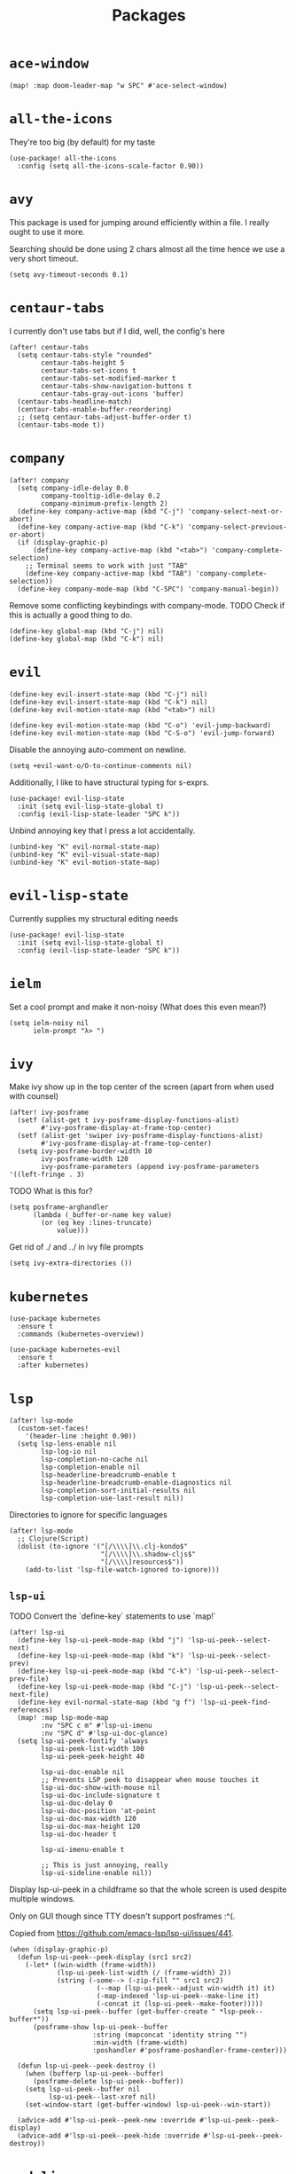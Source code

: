 #+TITLE: Packages
* =ace-window=
#+begin_src elisp
  (map! :map doom-leader-map "w SPC" #'ace-select-window)
#+end_src
* =all-the-icons=
They're too big (by default) for my taste
#+begin_src elisp
  (use-package! all-the-icons
    :config (setq all-the-icons-scale-factor 0.90))
#+end_src
* =avy=
This package is used for jumping around efficiently within a file. I really ought to use it more.

Searching should be done using 2 chars almost all the time hence we use a very short timeout.
#+begin_src elisp
  (setq avy-timeout-seconds 0.1)
#+end_src
* =centaur-tabs=
I currently don't use tabs but if I did, well, the config's here
#+begin_src elisp
  (after! centaur-tabs
    (setq centaur-tabs-style "rounded"
          centaur-tabs-height 5
          centaur-tabs-set-icons t
          centaur-tabs-set-modified-marker t
          centaur-tabs-show-navigation-buttons t
          centaur-tabs-gray-out-icons 'buffer)
    (centaur-tabs-headline-match)
    (centaur-tabs-enable-buffer-reordering)
    ;; (setq centaur-tabs-adjust-buffer-order t)
    (centaur-tabs-mode t))
#+end_src
* =company=
#+begin_src elisp
  (after! company
    (setq company-idle-delay 0.0
          company-tooltip-idle-delay 0.2
          company-minimum-prefix-length 2)
    (define-key company-active-map (kbd "C-j") 'company-select-next-or-abort)
    (define-key company-active-map (kbd "C-k") 'company-select-previous-or-abort)
    (if (display-graphic-p)
        (define-key company-active-map (kbd "<tab>") 'company-complete-selection)
      ;; Terminal seems to work with just "TAB"
      (define-key company-active-map (kbd "TAB") 'company-complete-selection))
    (define-key company-mode-map (kbd "C-SPC") 'company-manual-begin))
#+end_src
Remove some conflicting keybindings with company-mode.
TODO Check if this is actually a good thing to do.
#+begin_src elisp
  (define-key global-map (kbd "C-j") nil)
  (define-key global-map (kbd "C-k") nil)
#+end_src
* =evil=
#+begin_src elisp
  (define-key evil-insert-state-map (kbd "C-j") nil)
  (define-key evil-insert-state-map (kbd "C-k") nil)
  (define-key evil-motion-state-map (kbd "<tab>") nil)

  (define-key evil-motion-state-map (kbd "C-o") 'evil-jump-backward)
  (define-key evil-motion-state-map (kbd "C-S-o") 'evil-jump-forward)
#+end_src

Disable the annoying auto-comment on newline.
#+begin_src elisp
  (setq +evil-want-o/O-to-continue-comments nil)
#+end_src

Additionally, I like to have structural typing for s-exprs.
#+begin_src elisp
  (use-package! evil-lisp-state
    :init (setq evil-lisp-state-global t)
    :config (evil-lisp-state-leader "SPC k"))
#+end_src

Unbind annoying key that I press a lot accidentally.
#+begin_src elisp
  (unbind-key "K" evil-normal-state-map)
  (unbind-key "K" evil-visual-state-map)
  (unbind-key "K" evil-motion-state-map)
#+end_src
* =evil-lisp-state=
Currently supplies my structural editing needs
#+begin_src elisp
  (use-package! evil-lisp-state
    :init (setq evil-lisp-state-global t)
    :config (evil-lisp-state-leader "SPC k"))
#+end_src
* =ielm=
Set a cool prompt and make it non-noisy (What does this even mean?)
#+begin_src elisp
  (setq ielm-noisy nil
        ielm-prompt "λ> ")
#+end_src
* =ivy=
Make ivy show up in the top center of the screen (apart from when used with counsel)
#+begin_src elisp
  (after! ivy-posframe
    (setf (alist-get t ivy-posframe-display-functions-alist)
          #'ivy-posframe-display-at-frame-top-center)
    (setf (alist-get 'swiper ivy-posframe-display-functions-alist)
          #'ivy-posframe-display-at-frame-top-center)
    (setq ivy-posframe-border-width 10
          ivy-posframe-width 120
          ivy-posframe-parameters (append ivy-posframe-parameters '((left-fringe . 3)
#+end_src


TODO What is this for?
#+begin_src elisp
  (setq posframe-arghandler
        (lambda (_buffer-or-name key value)
          (or (eq key :lines-truncate)
              value)))
#+end_src

Get rid of ./ and ../ in ivy file prompts
#+begin_src elisp
  (setq ivy-extra-directories ())
#+end_src
* =kubernetes=
#+begin_src elisp
  (use-package kubernetes
    :ensure t
    :commands (kubernetes-overview))

  (use-package kubernetes-evil
    :ensure t
    :after kubernetes)
#+end_src
* =lsp=
#+begin_src elisp
  (after! lsp-mode
    (custom-set-faces!
      '(header-line :height 0.90))
    (setq lsp-lens-enable nil
          lsp-log-io nil
          lsp-completion-no-cache nil
          lsp-completion-enable nil
          lsp-headerline-breadcrumb-enable t
          lsp-headerline-breadcrumb-enable-diagnostics nil
          lsp-completion-sort-initial-results nil
          lsp-completion-use-last-result nil))
#+end_src
Directories to ignore for specific languages
#+begin_src elisp
  (after! lsp-mode
    ;; Clojure(Script)
    (dolist (to-ignore '("[/\\\\]\\.clj-kondo$"
                         "[/\\\\]\\.shadow-cljs$"
                         "[/\\\\]resources$"))
      (add-to-list 'lsp-file-watch-ignored to-ignore)))
#+end_src
** =lsp-ui=
TODO Convert the `define-key` statements to use `map!`
#+begin_src elisp
  (after! lsp-ui
    (define-key lsp-ui-peek-mode-map (kbd "j") 'lsp-ui-peek--select-next)
    (define-key lsp-ui-peek-mode-map (kbd "k") 'lsp-ui-peek--select-prev)
    (define-key lsp-ui-peek-mode-map (kbd "C-k") 'lsp-ui-peek--select-prev-file)
    (define-key lsp-ui-peek-mode-map (kbd "C-j") 'lsp-ui-peek--select-next-file)
    (define-key evil-normal-state-map (kbd "g f") 'lsp-ui-peek-find-references)
    (map! :map lsp-mode-map
          :nv "SPC c m" #'lsp-ui-imenu
          :nv "SPC d" #'lsp-ui-doc-glance)
    (setq lsp-ui-peek-fontify 'always
          lsp-ui-peek-list-width 100
          lsp-ui-peek-peek-height 40

          lsp-ui-doc-enable nil
          ;; Prevents LSP peek to disappear when mouse touches it
          lsp-ui-doc-show-with-mouse nil
          lsp-ui-doc-include-signature t
          lsp-ui-doc-delay 0
          lsp-ui-doc-position 'at-point
          lsp-ui-doc-max-width 120
          lsp-ui-doc-max-height 120
          lsp-ui-doc-header t

          lsp-ui-imenu-enable t

          ;; This is just annoying, really
          lsp-ui-sideline-enable nil))
#+end_src
Display lsp-ui-peek in a childframe so that the whole screen is used despite multiple windows.

Only on GUI though since TTY doesn't support posframes :^(.

Copied from https://github.com/emacs-lsp/lsp-ui/issues/441.
#+begin_src elisp
  (when (display-graphic-p)
    (defun lsp-ui-peek--peek-display (src1 src2)
      (-let* ((win-width (frame-width))
              (lsp-ui-peek-list-width (/ (frame-width) 2))
              (string (-some--> (-zip-fill "" src1 src2)
                        (--map (lsp-ui-peek--adjust win-width it) it)
                        (-map-indexed 'lsp-ui-peek--make-line it)
                        (-concat it (lsp-ui-peek--make-footer)))))
        (setq lsp-ui-peek--buffer (get-buffer-create " *lsp-peek--buffer*"))
        (posframe-show lsp-ui-peek--buffer
                       :string (mapconcat 'identity string "")
                       :min-width (frame-width)
                       :poshandler #'posframe-poshandler-frame-center)))

    (defun lsp-ui-peek--peek-destroy ()
      (when (bufferp lsp-ui-peek--buffer)
        (posframe-delete lsp-ui-peek--buffer))
      (setq lsp-ui-peek--buffer nil
            lsp-ui-peek--last-xref nil)
      (set-window-start (get-buffer-window) lsp-ui-peek--win-start))

    (advice-add #'lsp-ui-peek--peek-new :override #'lsp-ui-peek--peek-display)
    (advice-add #'lsp-ui-peek--peek-hide :override #'lsp-ui-peek--peek-destroy))
#+end_src
* =modeline=
#+begin_src elisp
  (after! doom-modeline
    (setq doom-modeline-buffer-file-name-style nil
          doom-modeline-height 0
          doom-modeline-major-mode-icon t
          doom-modeline-major-mode-color-icon t
          doom-modeline-buffer-modification-icon t
          doom-modeline-modal-icon nil
          doom-modeline-buffer-state-icon nil
          doom-modeline-enable-word-count nil
          doom-modeline-lsp nil))
  (setq org-clock-mode-line-total 'current)
  (setq display-time-default-load-average nil
        display-time-24hr-format t)
#+end_src
* =org=
#+begin_src elisp
  (use-package! org
    :init
    (setq org-directory (concat sync-folder-path "/org")
          org-default-notes-file (concat org-directory "/notes/default.org")
          org-agenda-files (cl-map 'list (lambda (f) (concat org-directory "/" f))
                                   '("life"
                                     "work"
                                     "captures"
                                     "notes")))
    :config
    (setq org-agenda-span 60
          org-agenda-start-on-weekday nil
          org-agenda-start-day "-3d"
          org-agenda-skip-scheduled-if-done t
          org-agenda-skip-deadline-if-done t
          org-agenda-window-setup 'other-window
          org-ellipsis " ▾"
          org-export-with-section-numbers nil
          org-hide-emphasis-markers t
          org-src-tab-acts-natively t
          org-edit-src-content-indentation 2
          org-src-preserve-indentation nil
          org-startup-folded 'content
          org-cycle-separator-lines 2
          org-todo-keywords '((sequence "TODO(t)" "ONGOING(o)" "ON HOLD(h)" "|" "DONE(d)" "CANCELLED(c)")
                              (sequence "[ ](T)" "[-](O)" "[?](H)" "|" "[X](D)"))
          org-log-done 'time
          org-hide-leading-stars t
          org-superstar-headline-bullets-list '("▪")
          org-superstar-cycle-headline-bullets 1
          org-superstar-todo-bullet-alist '("▪")
          org-tags-column -120
          org-image-actual-width nil
          ;; Don't log the time a task was rescheduled or redeadlined.
          org-log-redeadline nil
          org-log-reschedule nil
          ;; Prefer rescheduling to future dates and times
          org-read-date-prefer-future 'time'))
#+end_src
Refresh org-agenda after rescheduling a task
#+begin_src elisp
  (defun org-agenda-refresh ()
    "Refresh all `org-agenda' buffers."
    (dolist (buffer (buffer-list))
      (with-current-buffer buffer
        (when (derived-mode-p 'org-agenda-mode)
          (org-agenda-maybe-redo)))))

  (defadvice org-schedule (after refresh-agenda activate)
    "Refresh org-agenda."
    (org-agenda-refresh))
#+end_src
Allow pasting images into org-mode
#+begin_src elisp
  (use-package! org-download
    :config (setq org-download-method 'attach))
#+end_src
Allow drag-and-drop-ing to `dired`
#+begin_src elisp
  (add-hook 'dired-mode-hook 'org-download-enable)
#+end_src
** =org-capture=
#+begin_src elisp
  (after! org
    (setq org-capture-templates
          '(("t" "" entry (file "~/Dropbox/org/captures/tasks.org")
             "* TODO %?\n%U"
             :kill-buffer t)
            ("t" "Task" entry (file "~/Dropbox/org/captures/tasks.org")
             "* TODO %?\n%U"
             :kill-buffer t)
            ("e" "From emacs" entry (file "~/Dropbox/org/captures/from-emacs.org")
             "* %i\n%?"
             :empty-lines 1
             :kill-buffer t)
            ("c" "From clipboard" entry (file "~/Dropbox/org/captures/from-clipboard.org")
             "* %x\n%?"
             :empty-lines 1
             :kill-buffer t)
            ("s" "Shopping list" entry (file "~/Dropbox/org/captures/shopping-list.org")
             "* [ ] %?"
             :jump-to-captured t
             :empty-lines 1
             :kill-buffer t))))
#+end_src
** =org-babel=
NodeJS - Make sure org-babel finds `node_modules`
#+begin_src elisp
  (setenv "NODE_PATH"
          (concat
           (getenv "HOME") "/org/node_modules"  ":"
           (getenv "NODE_PATH")))
#+end_src
Clojure
#+begin_src elisp
  (use-package! ob-clojure
    :init (require 'cider)
    :config (setq org-babel-clojure-backend 'cider))
#+end_src
General

TODO Find out why emacs-lisp is set to nil
#+begin_src elisp
  (org-babel-do-load-languages
   'org-babel-load-languages
   '((emacs-lisp . nil)
     (Clojure . t)
     (Javascript . t)))
#+end_src
* =projectile=
It's convenient to open a file in a different window sometimes.
#+begin_src elisp
  (map! :nv "SPC f g" #'projectile-find-file-other-window)
#+end_src

Get rid of annoying projectile staleness without it being too expensive/noticeable.
#+begin_src elisp
  (use-package! projectile
    :config
    (setq projectile-files-cache-expire 10))
#+end_src
* =rainbow=
#+begin_src elisp
  (add-hook! '(text-mode-hook prog-mode-hook) (cmd! (rainbow-mode +1)))
#+end_src

* =treemacs=
#+begin_src elisp
  (add-hook 'treemacs-mode-hook
            (lambda ()
              (when (display-graphic-p)
                (text-scale-decrease 1.5))))

  (with-eval-after-load 'treemacs-icons
    (when (display-graphic-p)
      (treemacs-resize-icons 10)))

  (use-package treemacs
    :commands (treemacs)
    :bind (("<f8>" . treemacs)
           ("<f9>" . treemacs-select-window))
    :init
    (progn
      (when window-system
        (setq treemacs-width 30
              treemacs-is-never-other-window t
              treemacs-file-event-delay 1000
              treemacs-show-cursor t
              treemacs--width-is-locked nil
              treemacs-space-between-root-nodes nil
              treemacs-filewatch-mode t
              treemacs-fringe-indicator-mode t))
      (when (not (display-graphic-p))
        (setq treemacs-no-png-images t))))
#+end_src

* =+lookup=
=SPC e= for eldoc
#+begin_src elisp
  (map! :leader :desc "Lookup doc" :n "e" #'+lookup/documentation)
#+end_src
